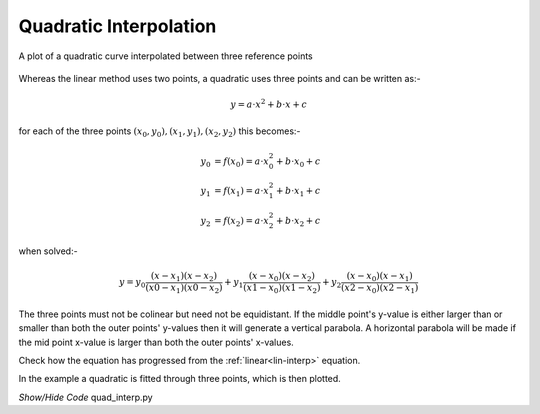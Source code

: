 ﻿=======================
Quadratic Interpolation
=======================

.. figure:: ../figures/quad_interp.png
    :width: 640
    :height: 480
    :align: center
    
    A plot of a quadratic curve interpolated between three reference points

Whereas the linear method uses two points, a quadratic uses three points 
and can be written as:-

.. math::

    y = a\cdot x^2 + b\cdot x + c

for each of the three points :math:`(x_0,y_0), (x_1,y_1), (x_2,y_2)` this
becomes:-

.. math::

    y_0 &= f(x_0) = a\cdot x_0^2 + b\cdot x_0 + c\\
    y_1 &= f(x_1) = a\cdot x_1^2 + b\cdot x_1 + c\\
    y_2 &= f(x_2) = a\cdot x_2^2 + b\cdot x_2 + c

when solved:-

.. math::

    y = y_0 \frac{(x - x_1)(x - x_2)}{(x0 - x_1)(x0 - x_2)} + y_1 \frac{(x - x_0)(x - x_2)}{(x1 - x_0)(x1 - x_2)}
    + y_2 \frac{(x - x_0)(x - x_1)}{(x2 - x_0)(x2 - x_1)}

The three points must not be colinear but need not be equidistant. If the 
middle point's y-value is either larger than or smaller than both the outer
points' y-values then it will generate a vertical parabola. A horizontal
parabola will be made if the mid point x-value is larger than both the outer
points' x-values. 

Check how the equation has progressed from the :ref:`linear<lin-interp>` equation.

In the example a quadratic is fitted through three points, which is then 
plotted.

.. container:: toggle

    .. container:: header

        *Show/Hide Code* quad_interp.py

    .. literalinclude:: ../examples/interp/quad_interp.py